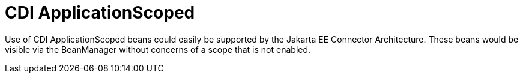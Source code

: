 # CDI ApplicationScoped

Use of CDI ApplicationScoped beans could easily be supported by the Jakarta EE Connector Architecture.  These beans would be visible
 via the BeanManager without concerns of a scope that is not enabled.